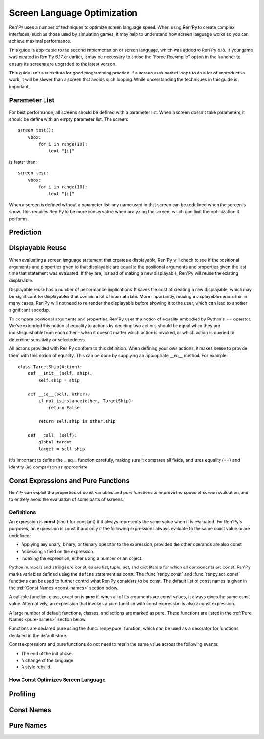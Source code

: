 .. _screen_optimization:

============================
Screen Language Optimization
============================

Ren'Py uses a number of techniques to optimize screen language speed. When
using Ren'Py to create complex interfaces, such as those used by simulation
games, it may help to understand how screen language works so you can
achieve maximal performance.

This guide is applicable to the second implementation of screen language,
which was added to Ren'Py 6.18. If your game was created in Ren'Py 6.17
or earlier, it may be necessary to chose the "Force Recompile" option
in the launcher to ensure its screens are upgraded to the latest version.

This guide isn't a substitute for good programming practice. If a screen
uses nested loops to do a lot of unproductive work, it will be slower than
a screen that avoids such looping. While understanding the techniques in
this guide is important,

Parameter List
==============

For best performance, all screens should be defined with a parameter list.
When a screen doesn't take parameters, it should be define with an empty
parameter list. The screen::

    screen test():
        vbox:
            for i in range(10):
                text "[i]"

is faster than::

    screen test:
        vbox:
            for i in range(10):
                text "[i]"

When a screen is defined without a parameter list, any name used in that
screen can be redefined when the screen is show. This requires Ren'Py to be
more conservative when analyzing the screen, which can limit the optimization
it performs.

Prediction
==========


Displayable Reuse
=================

When evaluating a screen language statement that creates a displayable, Ren'Py
will check to see if the positional arguments and properties given to that
displayable are equal to the positional arguments and properties given the
last time that statement was evaluated. If they are, instead of making a new
displayable, Ren'Py will reuse the existing displayable.

Displayable reuse has a number of performance implications. It saves the cost
of creating a new displayable, which may be significant for displayables that
contain a lot of internal state. More importantly, reusing a displayable means
that in many cases, Ren'Py will not need to re-render the displayable before
showing it to the user, which can lead to another significant speedup.

To compare positional arguments and properties, Ren'Py uses the notion of
equality embodied by Python's == operator. We've extended this notion of
equality to actions by deciding two actions should be equal when they are
indistinguishable from each other - when it doesn't matter which action
is invoked, or which action is queried to determine sensitivity or
selectedness.

All actions provided with Ren'Py conform to this definition. When defining
your own actions, it makes sense to provide them with this notion of
equality. This can be done by supplying an appropriate __eq__ method.
For example::

    class TargetShip(Action):
        def __init__(self, ship):
            self.ship = ship

        def __eq__(self, other):
            if not isinstance(other, TargetShip):
                return False

            return self.ship is other.ship

        def __call__(self):
            global target
            target = self.ship

It's important to define the __eq__ function carefully, making sure it
compares all fields, and uses equality (==) and identity (is) comparison
as appropriate.

Const Expressions and Pure Functions
====================================

Ren'Py can exploit the properties of const variables and pure functions
to improve the speed of screen evaluation, and to entirely avoid the
evaluation of some parts of screens.

Definitions
-----------

An expression is **const** (short for constant) if it always represents the
same value when it is evaluated. For Ren'Py's purposes, an expression is
const if and only if the following expressions always evaluate to the same
const value or are undefined:

* Applying any unary, binary, or ternary operator to the expression, provided
  the other operands are also const.
* Accessing a field on the expression.
* Indexing the expression, either using a number or an object.

Python numbers and strings are const, as are list, tuple, set, and dict
literals for which all components are const. Ren'Py marks
variables defined using the ``define`` statement as const.
The :func:`renpy.const` and :func:`renpy.not_const` functions
can be used to further control what Ren'Py considers to be const. The
default list of const names is given in the :ref:`Const Names <const-names>`
section below.

A callable function, class, or action is **pure** if, when all of its arguments
are const values, it always gives the same const value. Alternatively, an
expression that invokes a pure function with const expression is also a
const expression.

A large number of default functions, classes, and actions are marked as
pure. These functions are listed in the :ref:`Pure Names <pure-names>`
section below.

Functions are declared pure using the :func:`renpy.pure` function, which
can be used as a decorator for functions declared in the default store.

Const expressions and pure functions do not need to retain the same value
across the following events:

* The end of the init phase.
* A change of the language.
* A style rebuild.

How Const Optimizes Screen Language
-----------------------------------





Profiling
=========

Const Names
===========

Pure Names
==========
